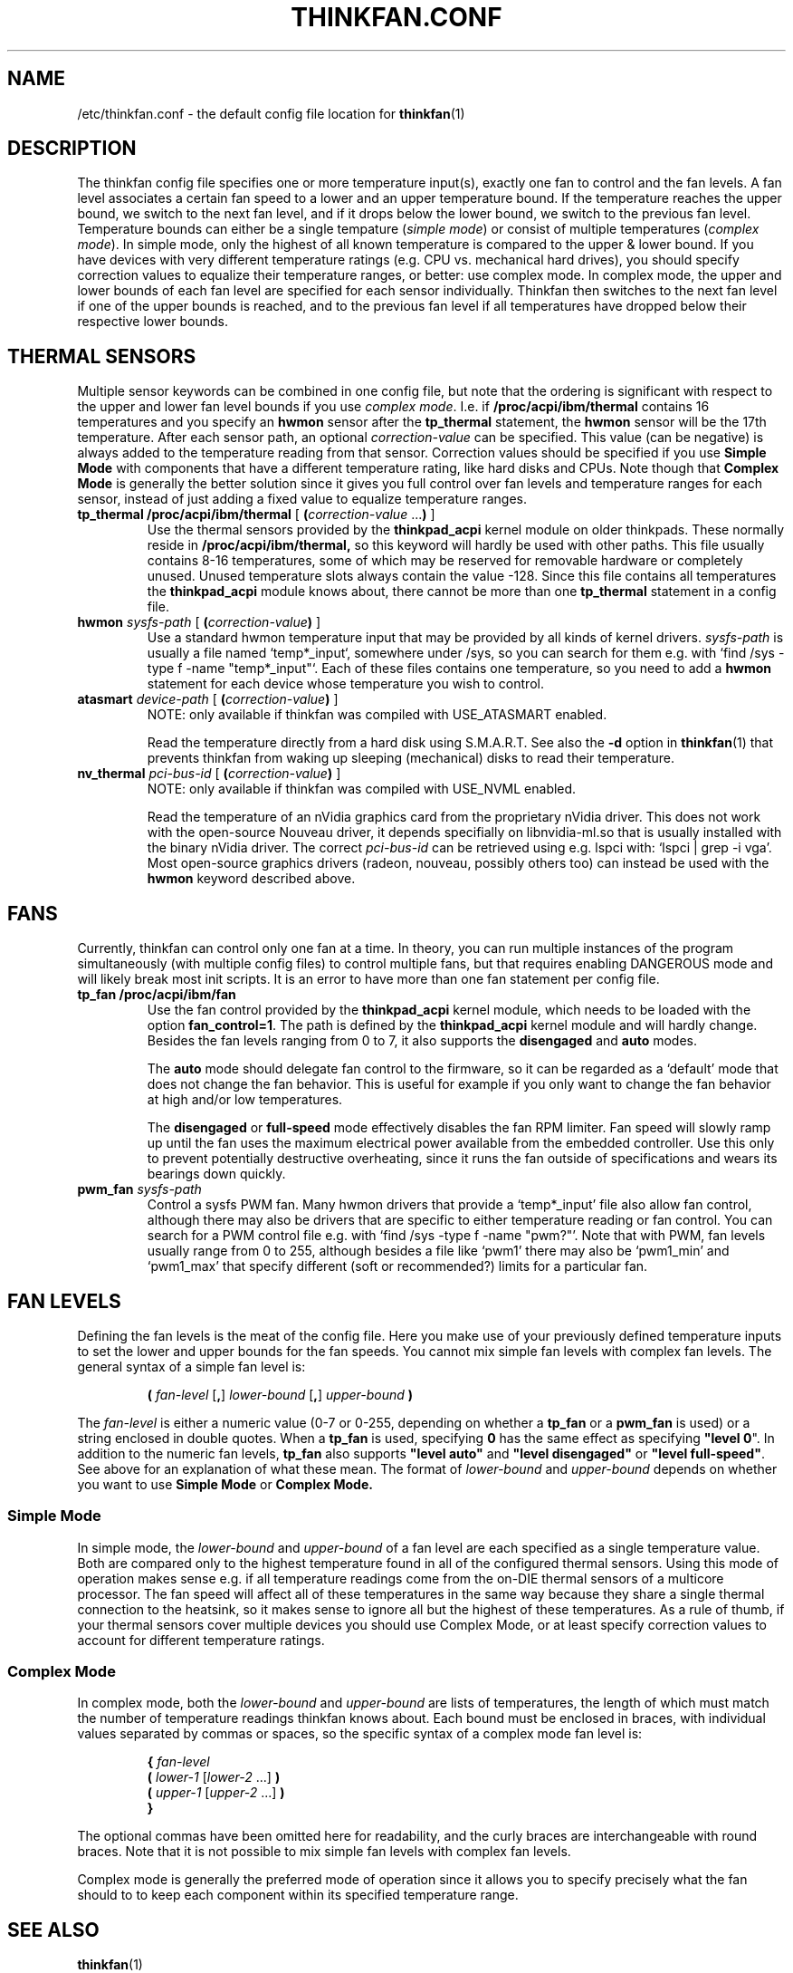 .TH THINKFAN.CONF 5 2016-03-20 "thinkfan 1.0"
.SH NAME
/etc/thinkfan.conf \- the default config file location for
.BR thinkfan (1)

.SH DESCRIPTION
The thinkfan config file specifies one or more temperature input(s), exactly
one fan to control and the fan levels.
A fan level associates a certain fan speed to a lower and an upper
temperature bound.
If the temperature reaches the upper bound, we switch to the next fan level,
and if it drops below the lower bound, we switch to the previous fan level.
Temperature bounds can either be a single tempature (\fIsimple mode\fR) or
consist of multiple temperatures (\fIcomplex mode\fR).
In simple mode, only the highest of all known temperature is compared to the
upper & lower bound.
If you have devices with very different temperature ratings (e.g. CPU vs.
mechanical hard drives), you should specify correction values to equalize
their temperature ranges, or better: use complex mode.
In complex mode, the upper and lower bounds of each fan level are specified
for each sensor individually.
Thinkfan then switches to the next fan level if one of the upper bounds is
reached, and to the previous fan level if all temperatures have dropped below
their respective lower bounds.

.SH THERMAL SENSORS
Multiple sensor keywords can be combined in one config file, but note that the
ordering is significant with respect to the upper and lower fan level bounds if
you use \fIcomplex mode\fR.
I.e. if
.B /proc/acpi/ibm/thermal
contains 16 temperatures and you specify an
.B hwmon
sensor after the
.B tp_thermal
statement, the
.B hwmon
sensor will be the 17th temperature.
.
After each sensor path, an optional
.I correction-value
can be specified.
This value (can be negative) is always added to the temperature reading from
that sensor.
Correction values should be specified if you use
.B Simple Mode
with components that have a different temperature rating, like hard disks and
CPUs.
Note though that
.B Complex Mode
is generally the better solution since it gives you full control over fan
levels and temperature ranges for each sensor, instead of just adding a fixed
value to equalize temperature ranges.

.TP
.BI "tp_thermal /proc/acpi/ibm/thermal" " \fR[\fB (\fIcorrection-value \fR...\fB) \fR]\fP"
Use the thermal sensors provided by the
.B thinkpad_acpi
kernel module on older thinkpads. These normally reside in
.B /proc/acpi/ibm/thermal,
so this keyword will hardly be used with other paths.
This file usually contains 8-16 temperatures, some of which may be
reserved for removable hardware or completely unused. Unused temperature slots
always contain the value -128. Since this file contains all temperatures the
.B thinkpad_acpi
module knows about, there cannot be more than one
.B tp_thermal
statement in a config file.

.TP
.BI hwmon " sysfs-path \fR[ \fB(\fIcorrection-value\fB) \fR]\fP"
Use a standard hwmon temperature input that may be provided by all kinds of
kernel drivers.
.I sysfs-path
is usually a file named `temp*_input`, somewhere under /sys, so you
can search for them e.g. with `find /sys -type f -name "temp*_input"`.
Each of these files contains one temperature, so you need to add a
.B hwmon
statement for each device whose temperature you wish to control.

.TP
.BI atasmart " device-path \fR[ \fB(\fIcorrection-value\fB) \fR]\fP"
NOTE: only available if thinkfan was compiled with USE_ATASMART enabled.
.
.IP
Read the temperature directly from a hard disk using S.M.A.R.T. See also the
.B -d
option in
.BR thinkfan (1)
that prevents thinkfan from waking up sleeping (mechanical) disks to read
their temperature.

.TP
.BI nv_thermal " pci-bus-id \fR[ \fB(\fIcorrection-value\fB) \fR]\fP"
NOTE: only available if thinkfan was compiled with USE_NVML enabled.
.
.IP
Read the temperature of an nVidia graphics card from the proprietary nVidia
driver. This does not work with the open-source Nouveau driver, it depends
specifially on libnvidia-ml.so that is usually installed with the binary nVidia
driver.
The correct
.I pci-bus-id
can be retrieved using e.g. lspci with: `lspci | grep -i vga'.
Most open-source graphics drivers (radeon, nouveau, possibly others too) can
instead be used with the
.B hwmon
keyword described above.

.SH FANS
Currently, thinkfan can control only one fan at a time.
In theory, you can run multiple instances of the program simultaneously (with
multiple config files) to control multiple fans, but that requires enabling
DANGEROUS mode and will likely break most init scripts.
It is an error to have more than one fan statement per config file.

.TP
.B tp_fan /proc/acpi/ibm/fan
Use the fan control provided by the
.B thinkpad_acpi
kernel module, which needs to be loaded with the option
.BR fan_control=1 .
The path is defined by the
.B thinkpad_acpi
kernel module and will hardly change. Besides the fan levels ranging from 0 to
7, it also supports the
.B disengaged
and
.B auto
modes.
.
.IP
The
.B auto
mode should delegate fan control to the firmware, so it can be regarded as a
`default' mode that does not change the fan behavior.
This is useful for example if you only want to change the fan behavior at high
and/or low temperatures.
.
.IP
The
.B disengaged
or
.B full-speed
mode effectively disables the fan RPM limiter.
Fan speed will slowly ramp up until the fan uses the maximum electrical power
available from the embedded controller. Use this only to prevent potentially
destructive overheating, since it runs the fan outside of specifications and
wears its bearings down quickly.

.TP
.BI pwm_fan " sysfs-path"
Control a sysfs PWM fan.
Many hwmon drivers that provide a `temp*_input' file also allow fan control,
although there may also be drivers that are specific to either temperature
reading or fan control.
You can search for a PWM control file e.g. with `find /sys -type f -name
"pwm?"'.
Note that with PWM, fan levels usually range from 0 to 255, although besides a
file like `pwm1' there may also be `pwm1_min' and `pwm1_max' that specify
different (soft or recommended?) limits for a particular fan.


.SH FAN LEVELS
Defining the fan levels is the meat of the config file. Here you make use of
your previously defined temperature inputs to set the lower and upper bounds
for the fan speeds.
You cannot mix simple fan levels with complex fan levels.
The general syntax of a simple fan level is:
.RS
.PP
\fB( \fIfan-level \fR[\fB,\fR] \fIlower-bound \fR[\fB,\fR] \fIupper-bound\fB )
.RE
.PP
The
.I fan-level
is either a numeric value (0-7 or 0-255, depending on whether a
.B tp_fan
or a
.B pwm_fan
is used) or a string enclosed in double quotes.
When a
.B tp_fan
is used, specifying
.B 0
has the same effect as specifying \fB"level 0\fR".
In addition to the numeric fan levels,
.B tp_fan
also supports \fB"level auto"\fR and \fB"level disengaged"\fR or \fB"level
full-speed"\fR.
See above for an explanation of what these mean.
The format of
.I lower-bound
and
.I upper-bound
depends on whether you want to use
.B Simple Mode
or
.B Complex Mode.


.SS Simple Mode
In simple mode, the
.I lower-bound
and
.I upper-bound
of a fan level are each specified as a single temperature value.
Both are compared only to the highest temperature found in all of the
configured thermal sensors.
Using this mode of operation makes sense e.g. if all temperature readings come
from the on-DIE thermal sensors of a multicore processor.
The fan speed will affect all of these temperatures in the same way because
they share a single thermal connection to the heatsink, so it makes sense to
ignore all but the highest of these temperatures.
As a rule of thumb, if your thermal sensors cover multiple devices you should
use Complex Mode, or at least specify correction values to account for
different temperature ratings.

.SS Complex Mode
In complex mode, both the
.I lower-bound
and
.I upper-bound
are lists of temperatures, the length of which must match the number of
temperature readings thinkfan knows about.
Each bound must be enclosed in braces, with individual values separated by
commas or spaces, so the specific syntax of a complex mode fan level is:
.RS
.PP
.nf
.B "{ \fIfan-level"
.B "    ( \fIlower-1 \fR[\fIlower-2\fR ...] \fB)"
.B "    ( \fIupper-1 \fR[\fIupper-2\fR ...] \fB)"
.B "}"
.fi
.RE
.PP
The optional commas have been omitted here for readability, and the curly
braces are interchangeable with round braces.
Note that it is not possible to mix simple fan levels with complex fan levels.
.P
Complex mode is generally the preferred mode of operation since it allows you
to specify precisely what the fan should to to keep each component within its
specified temperature range.


.SH SEE ALSO
.BR thinkfan (1)
.P
Example configs shipped with the source distribution, also available at
.IR https://github.com/vmatare/thinkfan/tree/master/examples .

